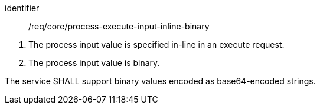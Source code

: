 [[req_core_process-execute-input-inline-binary]]
[requirement]
====
[%metadata]
identifier:: /req/core/process-execute-input-inline-binary
[.component,class=conditions]
--
. The process input value is specified in-line in an execute request.
. The process input value is binary.
--

[.component,class=part]
--
The service SHALL support binary values encoded as base64-encoded strings.
--
====
